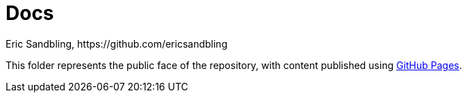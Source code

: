 = Docs
Eric Sandbling, https://github.com/ericsandbling
// :toc:
// :toc-title: Innehållsförteckning
// :toclevels: 5
:sectnums:

This folder represents the public face of the repository, with content published using https://pages.github.com/[GitHub Pages].
